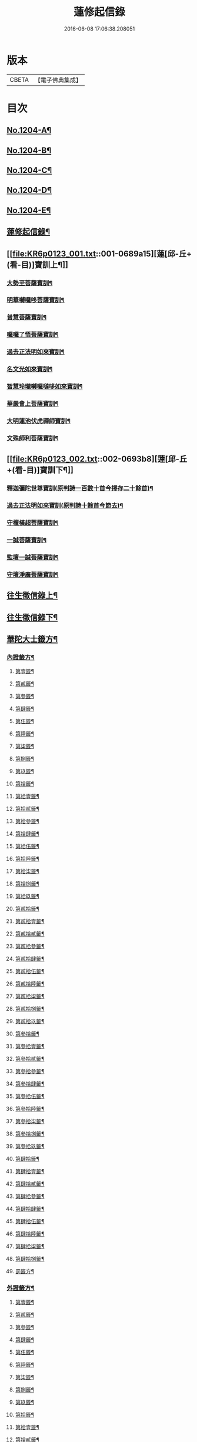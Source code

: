 #+TITLE: 蓮修起信錄 
#+DATE: 2016-06-08 17:06:38.208051

* 版本
 |     CBETA|【電子佛典集成】|

* 目次
** [[file:KR6p0123_001.txt::001-0686b1][No.1204-A¶]]
** [[file:KR6p0123_001.txt::001-0686b14][No.1204-B¶]]
** [[file:KR6p0123_001.txt::001-0687a1][No.1204-C¶]]
** [[file:KR6p0123_001.txt::001-0687b17][No.1204-D¶]]
** [[file:KR6p0123_001.txt::001-0687c16][No.1204-E¶]]
** [[file:KR6p0123_001.txt::001-0688c18][蓮修起信錄¶]]
** [[file:KR6p0123_001.txt::001-0689a15][蓮[邱-丘+(看-目)]寶訓上¶]]
*** [[file:KR6p0123_001.txt::001-0689a16][大勢至菩薩寶訓¶]]
*** [[file:KR6p0123_001.txt::001-0689b11][明華嚩囉哆菩薩寶訓¶]]
*** [[file:KR6p0123_001.txt::001-0689c9][普慧菩薩寶訓¶]]
*** [[file:KR6p0123_001.txt::001-0690a4][囉囉了悟菩薩寶訓¶]]
*** [[file:KR6p0123_001.txt::001-0690a24][過去正法明如來寶訓¶]]
*** [[file:KR6p0123_001.txt::001-0690b17][名文光如來寶訓¶]]
*** [[file:KR6p0123_001.txt::001-0690c9][智慧玲瓏嚩囉噠哆如來寶訓¶]]
*** [[file:KR6p0123_001.txt::001-0692a13][華嚴會上菩薩寶訓¶]]
*** [[file:KR6p0123_001.txt::001-0692b22][大明蓮池伏虎禪師寶訓¶]]
*** [[file:KR6p0123_001.txt::001-0692c21][文殊師利菩薩寶訓¶]]
** [[file:KR6p0123_002.txt::002-0693b8][蓮[邱-丘+(看-目)]寶訓下¶]]
*** [[file:KR6p0123_002.txt::002-0693b9][釋迦彌陀世尊寶訓(原判詩一百數十首今擇存二十餘首)¶]]
*** [[file:KR6p0123_002.txt::002-0694a11][過去正法明如來寶訓(原判詩十餘首今節去)¶]]
*** [[file:KR6p0123_002.txt::002-0694b18][守檀橫超菩薩寶訓¶]]
*** [[file:KR6p0123_002.txt::002-0694c7][一誠菩薩寶訓¶]]
*** [[file:KR6p0123_002.txt::002-0695b21][監壇一誠菩薩寶訓¶]]
*** [[file:KR6p0123_002.txt::002-0695c5][守壇淨廣菩薩寶訓¶]]
** [[file:KR6p0123_003.txt::003-0696b4][往生徵信錄上¶]]
** [[file:KR6p0123_004.txt::004-0699a3][往生徵信錄下¶]]
** [[file:KR6p0123_005.txt::005-0701b10][華陀大士籤方¶]]
*** [[file:KR6p0123_005.txt::005-0701b17][內證籤方¶]]
**** [[file:KR6p0123_005.txt::005-0701b18][第壹籤¶]]
**** [[file:KR6p0123_005.txt::005-0701c4][第貳籤¶]]
**** [[file:KR6p0123_005.txt::005-0701c8][第參籤¶]]
**** [[file:KR6p0123_005.txt::005-0701c12][第肆籤¶]]
**** [[file:KR6p0123_005.txt::005-0701c16][第伍籤¶]]
**** [[file:KR6p0123_005.txt::005-0701c20][第陸籤¶]]
**** [[file:KR6p0123_005.txt::005-0701c24][第柒籤¶]]
**** [[file:KR6p0123_005.txt::005-0702a4][第捌籤¶]]
**** [[file:KR6p0123_005.txt::005-0702a8][第玖籤¶]]
**** [[file:KR6p0123_005.txt::005-0702a11][第拾籤¶]]
**** [[file:KR6p0123_005.txt::005-0702a15][第拾壹籤¶]]
**** [[file:KR6p0123_005.txt::005-0702a19][第拾貳籤¶]]
**** [[file:KR6p0123_005.txt::005-0702a23][第拾參籤¶]]
**** [[file:KR6p0123_005.txt::005-0702b2][第拾肆籤¶]]
**** [[file:KR6p0123_005.txt::005-0702b5][第拾伍籤¶]]
**** [[file:KR6p0123_005.txt::005-0702b8][第拾陸籤¶]]
**** [[file:KR6p0123_005.txt::005-0702b12][第拾柒籤¶]]
**** [[file:KR6p0123_005.txt::005-0702b16][第拾捌籤¶]]
**** [[file:KR6p0123_005.txt::005-0702b20][第拾玖籤¶]]
**** [[file:KR6p0123_005.txt::005-0702b24][第貳拾籤¶]]
**** [[file:KR6p0123_005.txt::005-0702c3][第貳拾壹籤¶]]
**** [[file:KR6p0123_005.txt::005-0702c7][第貳拾貳籤¶]]
**** [[file:KR6p0123_005.txt::005-0702c10][第貳拾參籤¶]]
**** [[file:KR6p0123_005.txt::005-0702c13][第貳拾肆籤¶]]
**** [[file:KR6p0123_005.txt::005-0702c16][第貳拾伍籤¶]]
**** [[file:KR6p0123_005.txt::005-0702c20][第貳拾陸籤¶]]
**** [[file:KR6p0123_005.txt::005-0702c23][第貳拾柒籤¶]]
**** [[file:KR6p0123_005.txt::005-0703a2][第貳拾捌籤¶]]
**** [[file:KR6p0123_005.txt::005-0703a6][第貳拾玖籤¶]]
**** [[file:KR6p0123_005.txt::005-0703a9][第參拾籤¶]]
**** [[file:KR6p0123_005.txt::005-0703a13][第參拾壹籤¶]]
**** [[file:KR6p0123_005.txt::005-0703a16][第參拾貳籤¶]]
**** [[file:KR6p0123_005.txt::005-0703a20][第參拾參籤¶]]
**** [[file:KR6p0123_005.txt::005-0703a24][第參拾肆籤¶]]
**** [[file:KR6p0123_005.txt::005-0703b3][第參拾伍籤¶]]
**** [[file:KR6p0123_005.txt::005-0703b6][第參拾陸籤¶]]
**** [[file:KR6p0123_005.txt::005-0703b10][第參拾柒籤¶]]
**** [[file:KR6p0123_005.txt::005-0703b14][第參拾捌籤¶]]
**** [[file:KR6p0123_005.txt::005-0703b18][第參拾玖籤¶]]
**** [[file:KR6p0123_005.txt::005-0703b21][第肆拾籤¶]]
**** [[file:KR6p0123_005.txt::005-0703c2][第肆拾壹籤¶]]
**** [[file:KR6p0123_005.txt::005-0703c5][第肆拾貳籤¶]]
**** [[file:KR6p0123_005.txt::005-0703c9][第肆拾參籤¶]]
**** [[file:KR6p0123_005.txt::005-0703c12][第肆拾肆籤¶]]
**** [[file:KR6p0123_005.txt::005-0703c15][第肆拾伍籤¶]]
**** [[file:KR6p0123_005.txt::005-0703c18][第肆拾陸籤¶]]
**** [[file:KR6p0123_005.txt::005-0703c21][第肆拾柒籤¶]]
**** [[file:KR6p0123_005.txt::005-0703c24][第肆拾捌籤¶]]
**** [[file:KR6p0123_005.txt::005-0704a4][罰籤方¶]]
*** [[file:KR6p0123_005.txt::005-0704a8][外證籤方¶]]
**** [[file:KR6p0123_005.txt::005-0704a13][第壹籤¶]]
**** [[file:KR6p0123_005.txt::005-0704a16][第貳籤¶]]
**** [[file:KR6p0123_005.txt::005-0704a19][第參籤¶]]
**** [[file:KR6p0123_005.txt::005-0704a22][第肆籤¶]]
**** [[file:KR6p0123_005.txt::005-0704a24][第伍籤¶]]
**** [[file:KR6p0123_005.txt::005-0704b2][第陸籤¶]]
**** [[file:KR6p0123_005.txt::005-0704b5][第柒籤¶]]
**** [[file:KR6p0123_005.txt::005-0704b7][第捌籤¶]]
**** [[file:KR6p0123_005.txt::005-0704b10][第玖籤¶]]
**** [[file:KR6p0123_005.txt::005-0704b13][第拾籤¶]]
**** [[file:KR6p0123_005.txt::005-0704b16][第拾壹籤¶]]
**** [[file:KR6p0123_005.txt::005-0704b19][第拾貳籤¶]]
**** [[file:KR6p0123_005.txt::005-0704b21][第拾參籤¶]]
**** [[file:KR6p0123_005.txt::005-0704b23][第拾肆籤¶]]
**** [[file:KR6p0123_005.txt::005-0704c2][第拾伍籤¶]]
**** [[file:KR6p0123_005.txt::005-0704c4][第拾陸籤¶]]
**** [[file:KR6p0123_005.txt::005-0704c6][第拾柒籤¶]]
**** [[file:KR6p0123_005.txt::005-0704c8][第拾捌籤¶]]
**** [[file:KR6p0123_005.txt::005-0704c11][第拾玖籤¶]]
**** [[file:KR6p0123_005.txt::005-0704c13][第貳拾籤¶]]
**** [[file:KR6p0123_005.txt::005-0704c16][第貳拾壹籤¶]]
**** [[file:KR6p0123_005.txt::005-0704c18][第貳拾貳籤¶]]
**** [[file:KR6p0123_005.txt::005-0704c20][第貳拾參籤¶]]
**** [[file:KR6p0123_005.txt::005-0704c23][第貳拾肆籤¶]]
**** [[file:KR6p0123_005.txt::005-0704c24][第貳拾伍籤]]
**** [[file:KR6p0123_005.txt::005-0705a3][第貳拾陸籤¶]]
**** [[file:KR6p0123_005.txt::005-0705a5][第貳拾柒籤¶]]
**** [[file:KR6p0123_005.txt::005-0705a7][第貳拾捌籤¶]]
**** [[file:KR6p0123_005.txt::005-0705a9][第拾貳玖籤¶]]
**** [[file:KR6p0123_005.txt::005-0705a11][第參拾籤¶]]
**** [[file:KR6p0123_005.txt::005-0705a13][第參拾壹籤¶]]
**** [[file:KR6p0123_005.txt::005-0705a15][第參拾貳籤¶]]
**** [[file:KR6p0123_005.txt::005-0705a18][第參拾參籤¶]]
**** [[file:KR6p0123_005.txt::005-0705a20][第參拾肆籤¶]]
**** [[file:KR6p0123_005.txt::005-0705a22][第參拾伍籤¶]]
**** [[file:KR6p0123_005.txt::005-0705a24][第參肆陸籤]]
**** [[file:KR6p0123_005.txt::005-0705b3][第參拾柒籤¶]]
**** [[file:KR6p0123_005.txt::005-0705b5][第參拾捌籤¶]]
**** [[file:KR6p0123_005.txt::005-0705b7][第參肆玖籤¶]]
**** [[file:KR6p0123_005.txt::005-0705b10][第肆拾籤¶]]
**** [[file:KR6p0123_005.txt::005-0705b12][第肆拾壹籤¶]]
**** [[file:KR6p0123_005.txt::005-0705b14][第肆拾貳籤¶]]
**** [[file:KR6p0123_005.txt::005-0705b16][第肆拾參籤¶]]
**** [[file:KR6p0123_005.txt::005-0705b18][第肆拾肆籤¶]]
**** [[file:KR6p0123_005.txt::005-0705b20][第肆拾伍籤¶]]
**** [[file:KR6p0123_005.txt::005-0705b23][第肆拾陸籤¶]]
**** [[file:KR6p0123_005.txt::005-0705b24][第肆拾柒籤]]
**** [[file:KR6p0123_005.txt::005-0705c3][第肆拾捌籤¶]]
**** [[file:KR6p0123_005.txt::005-0705c6][罰籤¶]]
** [[file:KR6p0123_006.txt::006-0705c12][厭塵雜著¶]]
*** [[file:KR6p0123_006.txt::006-0705c13][表¶]]
**** [[file:KR6p0123_006.txt::006-0705c14][獄空懺表¶]]
**** [[file:KR6p0123_006.txt::006-0706a22][施丹濟生表¶]]
**** [[file:KR6p0123_006.txt::006-0706b9][乞消災厄表¶]]
**** [[file:KR6p0123_006.txt::006-0706b17][超拔淹溺表¶]]
**** [[file:KR6p0123_006.txt::006-0706b24][超[托-七+友]祖宗表]]
**** [[file:KR6p0123_006.txt::006-0706c18][挽劫表¶]]
**** [[file:KR6p0123_006.txt::006-0707a5][臨終助念偈(此係悟和長老所言兆鸞述偈)¶]]
**** [[file:KR6p0123_006.txt::006-0707b4][焚塔偈¶]]
*** [[file:KR6p0123_006.txt::006-0708a3][傳¶]]
**** [[file:KR6p0123_006.txt::006-0708a4][悟和法師傳略¶]]
*** [[file:KR6p0123_006.txt::006-0709a16][說¶]]
**** [[file:KR6p0123_006.txt::006-0709a17][因果淺說¶]]
*** [[file:KR6p0123_006.txt::006-0713a14][詩¶]]

* 卷
[[file:KR6p0123_001.txt][蓮修起信錄 1]]
[[file:KR6p0123_002.txt][蓮修起信錄 2]]
[[file:KR6p0123_003.txt][蓮修起信錄 3]]
[[file:KR6p0123_004.txt][蓮修起信錄 4]]
[[file:KR6p0123_005.txt][蓮修起信錄 5]]
[[file:KR6p0123_006.txt][蓮修起信錄 6]]

